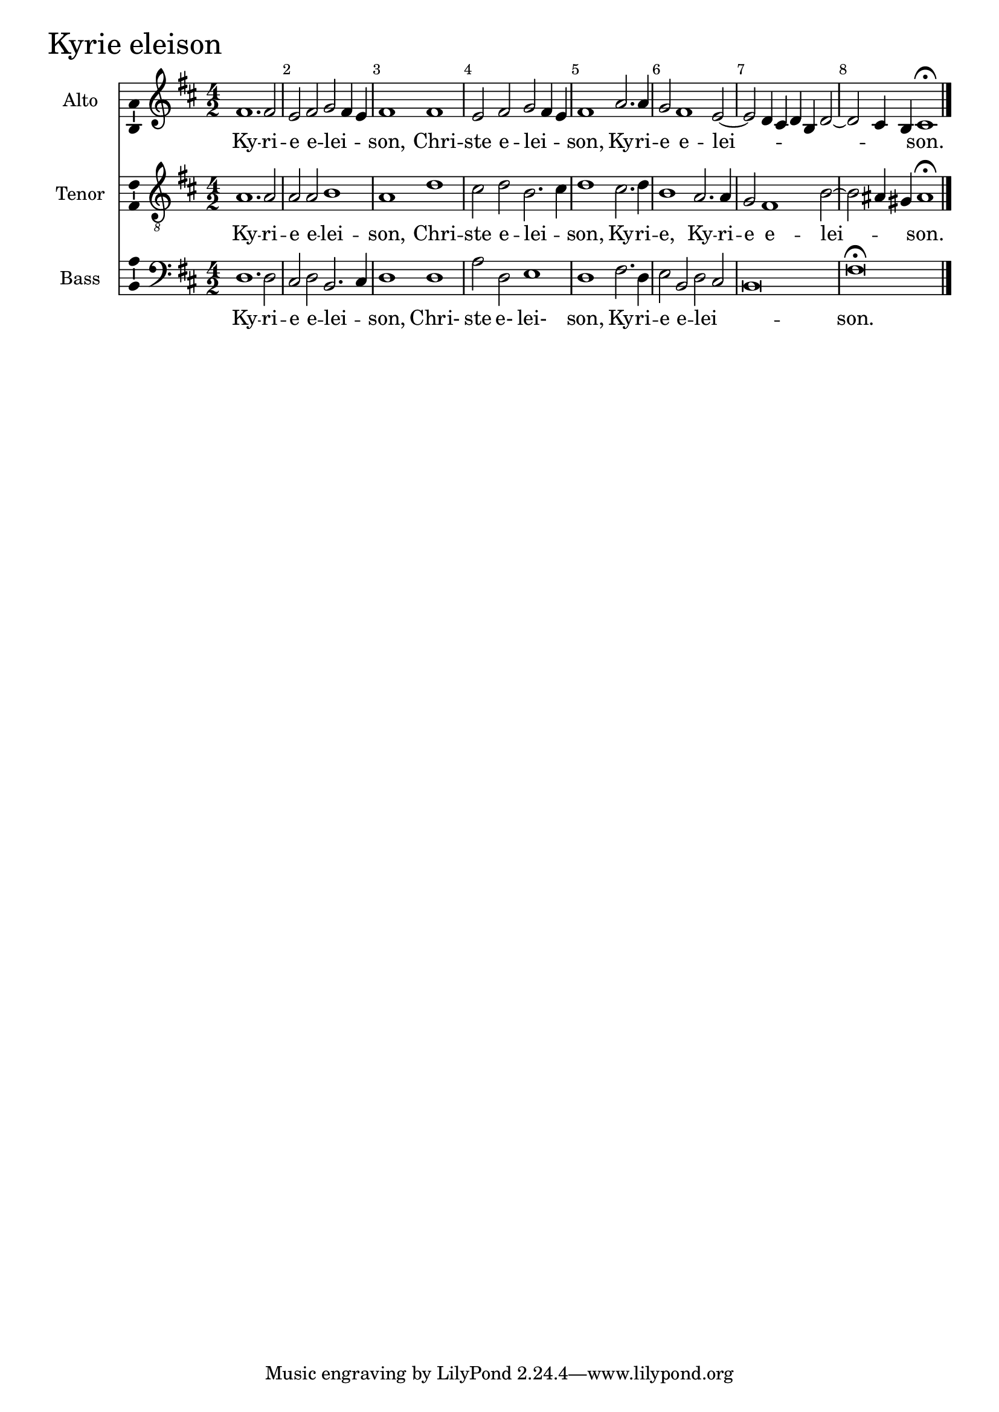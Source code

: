 
kyrieAltoNotes =  \relative fis' {
  % Permit first bar number to be printed
  \bar ""

  \clef "treble" \key d \major \numericTimeSignature
  \time 4/2 
    fis1. fis2 | % 2
    e2 fis2 g2 fis4 e4 | % 3
    fis1 fis1 | % 4
    e2 fis2 g2 fis4 e4 | % 5
    fis1 a2. a4 | % 6
    g2 fis1 e2 ~ | % 7
    e2 d4 cis4 d4 b4 d2 ~ | % 8
    d2 cis4 b4 cis1 ^\fermata \bar "|."
    | % 9
}

kyrieAltoLyrics = \lyricmode { 
    Ky -- ri -- e e -- lei -- _ _ "son," 
    Chri -- ste e -- lei -- _ _ "son," 
    Ky -- ri -- e e -- lei -- _ _ _ _ _ _ _ "son." 
}

kyrieTenorNotes =  \relative a {
    \clef "treble_8" \key d \major \numericTimeSignature
    \time 4/2 a1. a2
    | % 2
    a2 a2 b1 | % 3
    a1 d1 | % 4
    cis2 d2 b2. cis4 | % 5
    d1 cis2. d4 | % 6
    b1 a2. a4 | % 7
    g2 fis1 b2 ~ | % 8
    b2 ais4 gis4 ais1 ^\fermata \bar "|."
}

kyrieTenorLyrics = \lyricmode { 
    Ky -- ri -- e e -- lei -- son, 
    Chri -- ste e -- lei -- _ son,
    Ky -- ri -- e,
    Ky -- ri -- e e -- lei --  _ _ son. 
}

kyrieBassNotes =  \relative d {
    \clef "bass" \key d \major \numericTimeSignature\time 4/2 
    d1. d2 | % 2
    cis2 d2 b2. cis4 | % 3
    d1 d1 | % 4
    a'2 d,2 e1 | % 5
    d1 fis2. d4 | % 6
    e2 b2 d2 cis2 | % 7
    b\breve | % 8
    fis'\breve ^\fermata \bar "|."
}

kyrieBassLyrics = \lyricmode { 
    Ky -- ri -- e e -- lei -- _ son,
    Chri- ste e- lei- son, 
    Ky -- ri -- e e -- lei -- _ _ son.
}


%
% Kyrie
%
\score {
    <<
        \new Staff <<
            \set Staff.instrumentName = "Alto"
            \set Staff.shortInstrumentName = "A."
            \context Staff << 
                \context Voice = "kyrieAlto" {  
      \set midiInstrument = #"flute"
      \kyrieAltoNotes }
                \new Lyrics \lyricsto "kyrieAlto" \kyrieAltoLyrics
                >>
            >>
        
        \new Staff <<
            \set Staff.instrumentName = "Tenor"
            \set Staff.shortInstrumentName = "T."
            \context Staff << 
                \context Voice = "kyrieTenor" { 
      \set midiInstrument = #"clarinet"
                  \kyrieTenorNotes
                }
                \new Lyrics \lyricsto "kyrieTenor" \kyrieTenorLyrics
                >>
            >>
        
        \new Staff <<
            \set Staff.instrumentName = "Bass"
            \set Staff.shortInstrumentName = "B."
            \context Staff << 
                \context Voice = "kyrieBass" { 
      \set midiInstrument = #"bassoon"
                  \kyrieBassNotes 
                }
                \new Lyrics \lyricsto "kyrieBass" \kyrieBassLyrics
                >>
            >>
        
    >>
    \header { piece = \markup{ \fontsize #4 "Kyrie eleison" } }
    \layout {
      ragged-right = ##f
      system-count = #1
      \override Score.BarNumber.break-visibility = ##(#f #t #t)
      \context {\Staff 
        \consists Ambitus_engraver 
      }
    }
    \midi { \tempo 4 = 180 }
}
